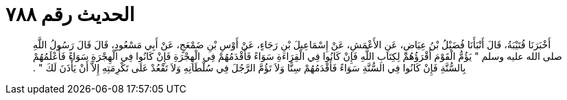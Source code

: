 
= الحديث رقم ٧٨٨

[quote.hadith]
أَخْبَرَنَا قُتَيْبَةُ، قَالَ أَنْبَأَنَا فُضَيْلُ بْنُ عِيَاضٍ، عَنِ الأَعْمَشِ، عَنْ إِسْمَاعِيلَ بْنِ رَجَاءٍ، عَنْ أَوْسِ بْنِ ضَمْعَجٍ، عَنْ أَبِي مَسْعُودٍ، قَالَ قَالَ رَسُولُ اللَّهِ صلى الله عليه وسلم ‏"‏ يَؤُمُّ الْقَوْمَ أَقْرَؤُهُمْ لِكِتَابِ اللَّهِ فَإِنْ كَانُوا فِي الْقِرَاءَةِ سَوَاءً فَأَقْدَمُهُمْ فِي الْهِجْرَةِ فَإِنْ كَانُوا فِي الْهِجْرَةِ سَوَاءً فَأَعْلَمُهُمْ بِالسُّنَّةِ فَإِنْ كَانُوا فِي السُّنَّةِ سَوَاءً فَأَقْدَمُهُمْ سِنًّا وَلاَ تَؤُمَّ الرَّجُلَ فِي سُلْطَانِهِ وَلاَ تَقْعُدْ عَلَى تَكْرِمَتِهِ إِلاَّ أَنْ يَأْذَنَ لَكَ ‏"‏ ‏.‏